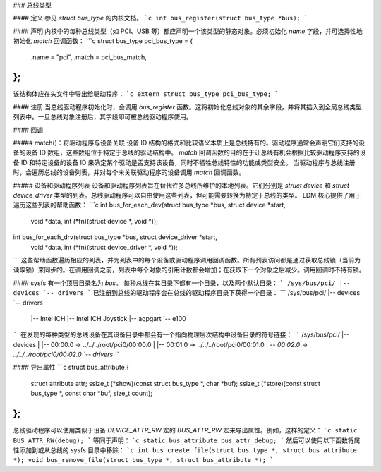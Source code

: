 ### 总线类型

#### 定义
参见 `struct bus_type` 的内核文档。
```c
int bus_register(struct bus_type *bus);
```

#### 声明
内核中的每种总线类型（如 PCI、USB 等）都应声明一个该类型的静态对象。必须初始化 `name` 字段，并可选择性地初始化 `match` 回调函数：
```c
struct bus_type pci_bus_type = {
        .name       = "pci",
        .match      = pci_bus_match,
};
```
该结构体应在头文件中导出给驱动程序：
```c
extern struct bus_type pci_bus_type;
```

#### 注册
当总线驱动程序初始化时，会调用 `bus_register` 函数。这将初始化总线对象的其余字段，并将其插入到全局总线类型列表中。一旦总线对象注册后，其字段即可被总线驱动程序使用。

#### 回调

##### match()：将驱动程序与设备关联
设备 ID 结构的格式和比较语义本质上是总线特有的。驱动程序通常会声明它们支持的设备的设备 ID 数组，这些数组位于特定于总线的驱动结构中。
`match` 回调函数的目的在于让总线有机会根据比较驱动程序支持的设备 ID 和特定设备的设备 ID 来确定某个驱动是否支持该设备，同时不牺牲总线特性的功能或类型安全。
当驱动程序与总线注册时，会遍历总线的设备列表，并对每个未关联驱动程序的设备调用 `match` 回调函数。

##### 设备和驱动程序列表
设备和驱动程序列表旨在替代许多总线所维护的本地列表。它们分别是 `struct device` 和 `struct device_driver` 类型的列表。总线驱动程序可以自由使用这些列表，但可能需要转换为特定于总线的类型。
LDM 核心提供了用于遍历这些列表的帮助函数：
```c
int bus_for_each_dev(struct bus_type *bus, struct device *start,
                     void *data,
                     int (*fn)(struct device *, void *));

int bus_for_each_drv(struct bus_type *bus, struct device_driver *start,
                     void *data, int (*fn)(struct device_driver *, void *));
```
这些帮助函数遍历相应的列表，并为列表中的每个设备或驱动程序调用回调函数。所有列表访问都是通过获取总线锁（当前为读取锁）来同步的。在调用回调之前，列表中每个对象的引用计数都会增加；在获取下一个对象之后减少。调用回调时不持有锁。

#### sysfs
有一个顶层目录名为 `bus`。
每种总线在其目录下都有一个目录，以及两个默认目录：
```
/sys/bus/pci/
|-- devices
`-- drivers
```
已注册到总线的驱动程序会在总线的驱动程序目录下获得一个目录：
```
/sys/bus/pci/
|-- devices
`-- drivers
    |-- Intel ICH
    |-- Intel ICH Joystick
    |-- agpgart
    `-- e100
```
在发现的每种类型的总线设备在其设备目录中都会有一个指向物理层次结构中设备目录的符号链接：
```
/sys/bus/pci/
|-- devices
|   |-- 00:00.0 -> ../../../root/pci0/00:00.0
|   |-- 00:01.0 -> ../../../root/pci0/00:01.0
|   `-- 00:02.0 -> ../../../root/pci0/00:02.0
`-- drivers
```

#### 导出属性
```c
struct bus_attribute {
    struct attribute attr;
    ssize_t (*show)(const struct bus_type *, char *buf);
    ssize_t (*store)(const struct bus_type *, const char *buf, size_t count);
};
```
总线驱动程序可以使用类似于设备 `DEVICE_ATTR_RW` 宏的 `BUS_ATTR_RW` 宏来导出属性。例如，这样的定义：
```c
static BUS_ATTR_RW(debug);
```
等同于声明：
```c
static bus_attribute bus_attr_debug;
```
然后可以使用以下函数将属性添加到或从总线的 sysfs 目录中移除：
```c
int bus_create_file(struct bus_type *, struct bus_attribute *);
void bus_remove_file(struct bus_type *, struct bus_attribute *);
```
